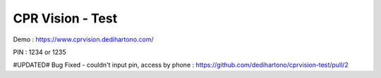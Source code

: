 ###################
CPR Vision - Test
###################

Demo : https://www.cprvision.dedihartono.com/

PIN : 1234 or 1235

#UPDATED#
Bug Fixed - couldn't input pin, access by phone : https://github.com/dedihartono/cprvision-test/pull/2
